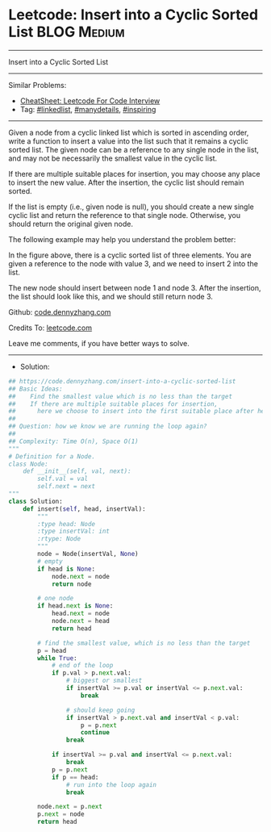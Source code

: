 * Leetcode: Insert into a Cyclic Sorted List                     :BLOG:Medium:
#+STARTUP: showeverything
#+OPTIONS: toc:nil \n:t ^:nil creator:nil d:nil
:PROPERTIES:
:type:     linkedlist, manydetails, inspiring, redo
:END:
---------------------------------------------------------------------
Insert into a Cyclic Sorted List
---------------------------------------------------------------------
#+BEGIN_HTML
<a href="https://github.com/dennyzhang/code.dennyzhang.com/tree/master/problems/insert-into-a-cyclic-sorted-list"><img align="right" width="200" height="183" src="https://www.dennyzhang.com/wp-content/uploads/denny/watermark/github.png" /></a>
#+END_HTML
Similar Problems:
- [[https://cheatsheet.dennyzhang.com/cheatsheet-leetcode-A4][CheatSheet: Leetcode For Code Interview]]
- Tag: [[https://code.dennyzhang.com/review-linkedlist][#linkedlist]], [[https://code.dennyzhang.com/review-manydetails][#manydetails]], [[https://code.dennyzhang.com/review-inspiring][#inspiring]]
---------------------------------------------------------------------
Given a node from a cyclic linked list which is sorted in ascending order, write a function to insert a value into the list such that it remains a cyclic sorted list. The given node can be a reference to any single node in the list, and may not be necessarily the smallest value in the cyclic list.

If there are multiple suitable places for insertion, you may choose any place to insert the new value. After the insertion, the cyclic list should remain sorted.

If the list is empty (i.e., given node is null), you should create a new single cyclic list and return the reference to that single node. Otherwise, you should return the original given node.

The following example may help you understand the problem better:

[[image-blog:Leetcode: Insert into a Cyclic Sorted List][https://raw.githubusercontent.com/dennyzhang/code.dennyzhang.com/master/images/InsertCyclicAfter.png]]

In the figure above, there is a cyclic sorted list of three elements. You are given a reference to the node with value 3, and we need to insert 2 into the list.

[[image-blog:Leetcode: Insert into a Cyclic Sorted List][https://raw.githubusercontent.com/dennyzhang/code.dennyzhang.com/master/images/InsertCyclicBefore.png]]

The new node should insert between node 1 and node 3. After the insertion, the list should look like this, and we should still return node 3.
 
Github: [[https://github.com/dennyzhang/code.dennyzhang.com/tree/master/problems/insert-into-a-cyclic-sorted-list][code.dennyzhang.com]]

Credits To: [[https://leetcode.com/problems/insert-into-a-cyclic-sorted-list/description/][leetcode.com]]

Leave me comments, if you have better ways to solve.
---------------------------------------------------------------------
- Solution:

#+BEGIN_SRC python
## https://code.dennyzhang.com/insert-into-a-cyclic-sorted-list
## Basic Ideas:
##    Find the smallest value which is no less than the target
##    If there are multiple suitable places for insertion, 
##      here we choose to insert into the first suitable place after head.
##
## Question: how we know we are running the loop again?
##
## Complexity: Time O(n), Space O(1)
"""
# Definition for a Node.
class Node:
    def __init__(self, val, next):
        self.val = val
        self.next = next
"""
class Solution:
    def insert(self, head, insertVal):
        """
        :type head: Node
        :type insertVal: int
        :rtype: Node
        """
        node = Node(insertVal, None)
        # empty
        if head is None:
            node.next = node
            return node

        # one node
        if head.next is None:
            head.next = node
            node.next = head
            return head

        # find the smallest value, which is no less than the target
        p = head
        while True:
            # end of the loop
            if p.val > p.next.val:
                # biggest or smallest
                if insertVal >= p.val or insertVal <= p.next.val:
                    break

                # should keep going
                if insertVal > p.next.val and insertVal < p.val:
                    p = p.next
                    continue
                break

            if insertVal >= p.val and insertVal <= p.next.val:
                break
            p = p.next
            if p == head:
                # run into the loop again
                break

        node.next = p.next
        p.next = node
        return head
#+END_SRC

#+BEGIN_HTML
<div style="overflow: hidden;">
<div style="float: left; padding: 5px"> <a href="https://www.linkedin.com/in/dennyzhang001"><img src="https://www.dennyzhang.com/wp-content/uploads/sns/linkedin.png" alt="linkedin" /></a></div>
<div style="float: left; padding: 5px"><a href="https://github.com/dennyzhang"><img src="https://www.dennyzhang.com/wp-content/uploads/sns/github.png" alt="github" /></a></div>
<div style="float: left; padding: 5px"><a href="https://www.dennyzhang.com/slack" target="_blank" rel="nofollow"><img src="https://www.dennyzhang.com/wp-content/uploads/sns/slack.png" alt="slack"/></a></div>
</div>
#+END_HTML
